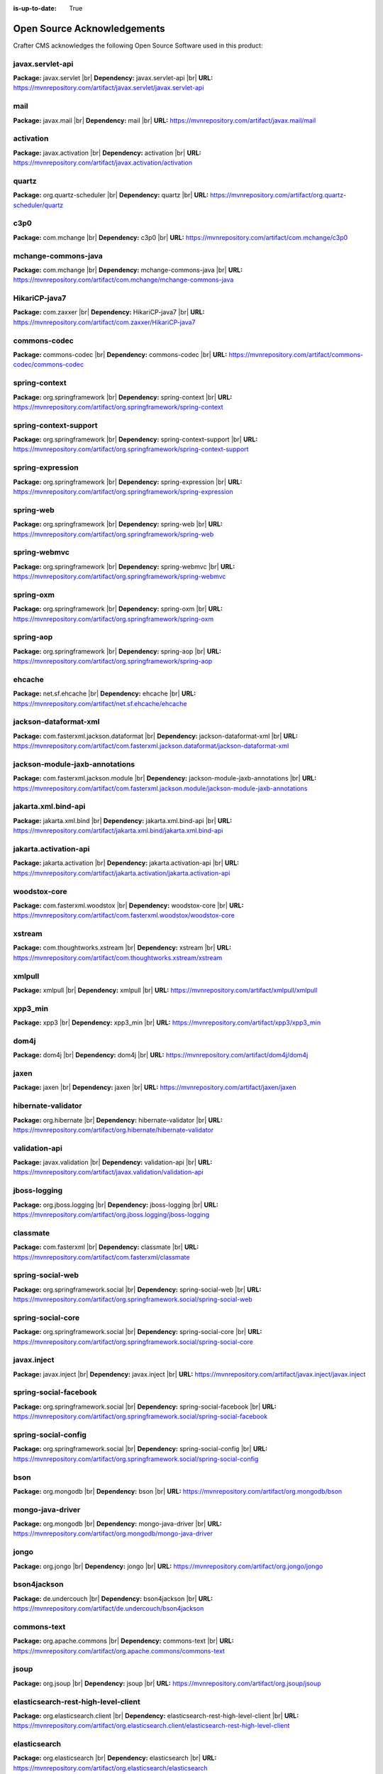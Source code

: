 :is-up-to-date: True

.. index:: Open Source Acknowledgements

.. _oss-acknowledgements:

Open Source Acknowledgements
============================
Crafter CMS acknowledges the following Open Source Software used in this product:

javax.servlet-api
^^^^^^^^^^^^^^^^^
**Package:** javax.servlet |br|
**Dependency:** javax.servlet-api |br|
**URL:** https://mvnrepository.com/artifact/javax.servlet/javax.servlet-api

mail
^^^^
**Package:** javax.mail |br|
**Dependency:** mail |br|
**URL:** https://mvnrepository.com/artifact/javax.mail/mail

activation
^^^^^^^^^^
**Package:** javax.activation |br|
**Dependency:** activation |br|
**URL:** https://mvnrepository.com/artifact/javax.activation/activation

quartz
^^^^^^
**Package:** org.quartz-scheduler |br|
**Dependency:** quartz |br|
**URL:** https://mvnrepository.com/artifact/org.quartz-scheduler/quartz

c3p0
^^^^
**Package:** com.mchange |br|
**Dependency:** c3p0 |br|
**URL:** https://mvnrepository.com/artifact/com.mchange/c3p0

mchange-commons-java
^^^^^^^^^^^^^^^^^^^^
**Package:** com.mchange |br|
**Dependency:** mchange-commons-java |br|
**URL:** https://mvnrepository.com/artifact/com.mchange/mchange-commons-java

HikariCP-java7
^^^^^^^^^^^^^^
**Package:** com.zaxxer |br|
**Dependency:** HikariCP-java7 |br|
**URL:** https://mvnrepository.com/artifact/com.zaxxer/HikariCP-java7

commons-codec
^^^^^^^^^^^^^
**Package:** commons-codec |br|
**Dependency:** commons-codec |br|
**URL:** https://mvnrepository.com/artifact/commons-codec/commons-codec

spring-context
^^^^^^^^^^^^^^
**Package:** org.springframework |br|
**Dependency:** spring-context |br|
**URL:** https://mvnrepository.com/artifact/org.springframework/spring-context

spring-context-support
^^^^^^^^^^^^^^^^^^^^^^
**Package:** org.springframework |br|
**Dependency:** spring-context-support |br|
**URL:** https://mvnrepository.com/artifact/org.springframework/spring-context-support

spring-expression
^^^^^^^^^^^^^^^^^
**Package:** org.springframework |br|
**Dependency:** spring-expression |br|
**URL:** https://mvnrepository.com/artifact/org.springframework/spring-expression

spring-web
^^^^^^^^^^
**Package:** org.springframework |br|
**Dependency:** spring-web |br|
**URL:** https://mvnrepository.com/artifact/org.springframework/spring-web

spring-webmvc
^^^^^^^^^^^^^
**Package:** org.springframework |br|
**Dependency:** spring-webmvc |br|
**URL:** https://mvnrepository.com/artifact/org.springframework/spring-webmvc

spring-oxm
^^^^^^^^^^
**Package:** org.springframework |br|
**Dependency:** spring-oxm |br|
**URL:** https://mvnrepository.com/artifact/org.springframework/spring-oxm

spring-aop
^^^^^^^^^^
**Package:** org.springframework |br|
**Dependency:** spring-aop |br|
**URL:** https://mvnrepository.com/artifact/org.springframework/spring-aop

ehcache
^^^^^^^
**Package:** net.sf.ehcache |br|
**Dependency:** ehcache |br|
**URL:** https://mvnrepository.com/artifact/net.sf.ehcache/ehcache

jackson-dataformat-xml
^^^^^^^^^^^^^^^^^^^^^^
**Package:** com.fasterxml.jackson.dataformat |br|
**Dependency:** jackson-dataformat-xml |br|
**URL:** https://mvnrepository.com/artifact/com.fasterxml.jackson.dataformat/jackson-dataformat-xml

jackson-module-jaxb-annotations
^^^^^^^^^^^^^^^^^^^^^^^^^^^^^^^
**Package:** com.fasterxml.jackson.module |br|
**Dependency:** jackson-module-jaxb-annotations |br|
**URL:** https://mvnrepository.com/artifact/com.fasterxml.jackson.module/jackson-module-jaxb-annotations

jakarta.xml.bind-api
^^^^^^^^^^^^^^^^^^^^
**Package:** jakarta.xml.bind |br|
**Dependency:** jakarta.xml.bind-api |br|
**URL:** https://mvnrepository.com/artifact/jakarta.xml.bind/jakarta.xml.bind-api

jakarta.activation-api
^^^^^^^^^^^^^^^^^^^^^^
**Package:** jakarta.activation |br|
**Dependency:** jakarta.activation-api |br|
**URL:** https://mvnrepository.com/artifact/jakarta.activation/jakarta.activation-api

woodstox-core
^^^^^^^^^^^^^
**Package:** com.fasterxml.woodstox |br|
**Dependency:** woodstox-core |br|
**URL:** https://mvnrepository.com/artifact/com.fasterxml.woodstox/woodstox-core

xstream
^^^^^^^
**Package:** com.thoughtworks.xstream |br|
**Dependency:** xstream |br|
**URL:** https://mvnrepository.com/artifact/com.thoughtworks.xstream/xstream

xmlpull
^^^^^^^
**Package:** xmlpull |br|
**Dependency:** xmlpull |br|
**URL:** https://mvnrepository.com/artifact/xmlpull/xmlpull

xpp3_min
^^^^^^^^
**Package:** xpp3 |br|
**Dependency:** xpp3_min |br|
**URL:** https://mvnrepository.com/artifact/xpp3/xpp3_min

dom4j
^^^^^
**Package:** dom4j |br|
**Dependency:** dom4j |br|
**URL:** https://mvnrepository.com/artifact/dom4j/dom4j

jaxen
^^^^^
**Package:** jaxen |br|
**Dependency:** jaxen |br|
**URL:** https://mvnrepository.com/artifact/jaxen/jaxen

hibernate-validator
^^^^^^^^^^^^^^^^^^^
**Package:** org.hibernate |br|
**Dependency:** hibernate-validator |br|
**URL:** https://mvnrepository.com/artifact/org.hibernate/hibernate-validator

validation-api
^^^^^^^^^^^^^^
**Package:** javax.validation |br|
**Dependency:** validation-api |br|
**URL:** https://mvnrepository.com/artifact/javax.validation/validation-api

jboss-logging
^^^^^^^^^^^^^
**Package:** org.jboss.logging |br|
**Dependency:** jboss-logging |br|
**URL:** https://mvnrepository.com/artifact/org.jboss.logging/jboss-logging

classmate
^^^^^^^^^
**Package:** com.fasterxml |br|
**Dependency:** classmate |br|
**URL:** https://mvnrepository.com/artifact/com.fasterxml/classmate

spring-social-web
^^^^^^^^^^^^^^^^^
**Package:** org.springframework.social |br|
**Dependency:** spring-social-web |br|
**URL:** https://mvnrepository.com/artifact/org.springframework.social/spring-social-web

spring-social-core
^^^^^^^^^^^^^^^^^^
**Package:** org.springframework.social |br|
**Dependency:** spring-social-core |br|
**URL:** https://mvnrepository.com/artifact/org.springframework.social/spring-social-core

javax.inject
^^^^^^^^^^^^
**Package:** javax.inject |br|
**Dependency:** javax.inject |br|
**URL:** https://mvnrepository.com/artifact/javax.inject/javax.inject

spring-social-facebook
^^^^^^^^^^^^^^^^^^^^^^
**Package:** org.springframework.social |br|
**Dependency:** spring-social-facebook |br|
**URL:** https://mvnrepository.com/artifact/org.springframework.social/spring-social-facebook

spring-social-config
^^^^^^^^^^^^^^^^^^^^
**Package:** org.springframework.social |br|
**Dependency:** spring-social-config |br|
**URL:** https://mvnrepository.com/artifact/org.springframework.social/spring-social-config

bson
^^^^
**Package:** org.mongodb |br|
**Dependency:** bson |br|
**URL:** https://mvnrepository.com/artifact/org.mongodb/bson

mongo-java-driver
^^^^^^^^^^^^^^^^^
**Package:** org.mongodb |br|
**Dependency:** mongo-java-driver |br|
**URL:** https://mvnrepository.com/artifact/org.mongodb/mongo-java-driver

jongo
^^^^^
**Package:** org.jongo |br|
**Dependency:** jongo |br|
**URL:** https://mvnrepository.com/artifact/org.jongo/jongo

bson4jackson
^^^^^^^^^^^^
**Package:** de.undercouch |br|
**Dependency:** bson4jackson |br|
**URL:** https://mvnrepository.com/artifact/de.undercouch/bson4jackson

commons-text
^^^^^^^^^^^^
**Package:** org.apache.commons |br|
**Dependency:** commons-text |br|
**URL:** https://mvnrepository.com/artifact/org.apache.commons/commons-text

jsoup
^^^^^
**Package:** org.jsoup |br|
**Dependency:** jsoup |br|
**URL:** https://mvnrepository.com/artifact/org.jsoup/jsoup

elasticsearch-rest-high-level-client
^^^^^^^^^^^^^^^^^^^^^^^^^^^^^^^^^^^^
**Package:** org.elasticsearch.client |br|
**Dependency:** elasticsearch-rest-high-level-client |br|
**URL:** https://mvnrepository.com/artifact/org.elasticsearch.client/elasticsearch-rest-high-level-client

elasticsearch
^^^^^^^^^^^^^
**Package:** org.elasticsearch |br|
**Dependency:** elasticsearch |br|
**URL:** https://mvnrepository.com/artifact/org.elasticsearch/elasticsearch

elasticsearch-core
^^^^^^^^^^^^^^^^^^
**Package:** org.elasticsearch |br|
**Dependency:** elasticsearch-core |br|
**URL:** https://mvnrepository.com/artifact/org.elasticsearch/elasticsearch-core

elasticsearch-secure-sm
^^^^^^^^^^^^^^^^^^^^^^^
**Package:** org.elasticsearch |br|
**Dependency:** elasticsearch-secure-sm |br|
**URL:** https://mvnrepository.com/artifact/org.elasticsearch/elasticsearch-secure-sm

elasticsearch-x-content
^^^^^^^^^^^^^^^^^^^^^^^
**Package:** org.elasticsearch |br|
**Dependency:** elasticsearch-x-content |br|
**URL:** https://mvnrepository.com/artifact/org.elasticsearch/elasticsearch-x-content

jackson-dataformat-smile
^^^^^^^^^^^^^^^^^^^^^^^^
**Package:** com.fasterxml.jackson.dataformat |br|
**Dependency:** jackson-dataformat-smile |br|
**URL:** https://mvnrepository.com/artifact/com.fasterxml.jackson.dataformat/jackson-dataformat-smile

jackson-dataformat-yaml
^^^^^^^^^^^^^^^^^^^^^^^
**Package:** com.fasterxml.jackson.dataformat |br|
**Dependency:** jackson-dataformat-yaml |br|
**URL:** https://mvnrepository.com/artifact/com.fasterxml.jackson.dataformat/jackson-dataformat-yaml

lucene-core
^^^^^^^^^^^
**Package:** org.apache.lucene |br|
**Dependency:** lucene-core |br|
**URL:** https://mvnrepository.com/artifact/org.apache.lucene/lucene-core

lucene-analyzers-common
^^^^^^^^^^^^^^^^^^^^^^^
**Package:** org.apache.lucene |br|
**Dependency:** lucene-analyzers-common |br|
**URL:** https://mvnrepository.com/artifact/org.apache.lucene/lucene-analyzers-common

lucene-backward-codecs
^^^^^^^^^^^^^^^^^^^^^^
**Package:** org.apache.lucene |br|
**Dependency:** lucene-backward-codecs |br|
**URL:** https://mvnrepository.com/artifact/org.apache.lucene/lucene-backward-codecs

lucene-grouping
^^^^^^^^^^^^^^^
**Package:** org.apache.lucene |br|
**Dependency:** lucene-grouping |br|
**URL:** https://mvnrepository.com/artifact/org.apache.lucene/lucene-grouping

lucene-highlighter
^^^^^^^^^^^^^^^^^^
**Package:** org.apache.lucene |br|
**Dependency:** lucene-highlighter |br|
**URL:** https://mvnrepository.com/artifact/org.apache.lucene/lucene-highlighter

lucene-join
^^^^^^^^^^^
**Package:** org.apache.lucene |br|
**Dependency:** lucene-join |br|
**URL:** https://mvnrepository.com/artifact/org.apache.lucene/lucene-join

lucene-memory
^^^^^^^^^^^^^
**Package:** org.apache.lucene |br|
**Dependency:** lucene-memory |br|
**URL:** https://mvnrepository.com/artifact/org.apache.lucene/lucene-memory

lucene-misc
^^^^^^^^^^^
**Package:** org.apache.lucene |br|
**Dependency:** lucene-misc |br|
**URL:** https://mvnrepository.com/artifact/org.apache.lucene/lucene-misc

lucene-queries
^^^^^^^^^^^^^^
**Package:** org.apache.lucene |br|
**Dependency:** lucene-queries |br|
**URL:** https://mvnrepository.com/artifact/org.apache.lucene/lucene-queries

lucene-queryparser
^^^^^^^^^^^^^^^^^^
**Package:** org.apache.lucene |br|
**Dependency:** lucene-queryparser |br|
**URL:** https://mvnrepository.com/artifact/org.apache.lucene/lucene-queryparser

lucene-sandbox
^^^^^^^^^^^^^^
**Package:** org.apache.lucene |br|
**Dependency:** lucene-sandbox |br|
**URL:** https://mvnrepository.com/artifact/org.apache.lucene/lucene-sandbox

lucene-spatial
^^^^^^^^^^^^^^
**Package:** org.apache.lucene |br|
**Dependency:** lucene-spatial |br|
**URL:** https://mvnrepository.com/artifact/org.apache.lucene/lucene-spatial

lucene-spatial-extras
^^^^^^^^^^^^^^^^^^^^^
**Package:** org.apache.lucene |br|
**Dependency:** lucene-spatial-extras |br|
**URL:** https://mvnrepository.com/artifact/org.apache.lucene/lucene-spatial-extras

lucene-spatial3d
^^^^^^^^^^^^^^^^
**Package:** org.apache.lucene |br|
**Dependency:** lucene-spatial3d |br|
**URL:** https://mvnrepository.com/artifact/org.apache.lucene/lucene-spatial3d

lucene-suggest
^^^^^^^^^^^^^^
**Package:** org.apache.lucene |br|
**Dependency:** lucene-suggest |br|
**URL:** https://mvnrepository.com/artifact/org.apache.lucene/lucene-suggest

elasticsearch-cli
^^^^^^^^^^^^^^^^^
**Package:** org.elasticsearch |br|
**Dependency:** elasticsearch-cli |br|
**URL:** https://mvnrepository.com/artifact/org.elasticsearch/elasticsearch-cli

jopt-simple
^^^^^^^^^^^
**Package:** net.sf.jopt-simple |br|
**Dependency:** jopt-simple |br|
**URL:** https://mvnrepository.com/artifact/net.sf.jopt-simple/jopt-simple

hppc
^^^^
**Package:** com.carrotsearch |br|
**Dependency:** hppc |br|
**URL:** https://mvnrepository.com/artifact/com.carrotsearch/hppc

t-digest
^^^^^^^^
**Package:** com.tdunning |br|
**Dependency:** t-digest |br|
**URL:** https://mvnrepository.com/artifact/com.tdunning/t-digest

HdrHistogram
^^^^^^^^^^^^
**Package:** org.hdrhistogram |br|
**Dependency:** HdrHistogram |br|
**URL:** https://mvnrepository.com/artifact/org.hdrhistogram/HdrHistogram

jna
^^^
**Package:** org.elasticsearch |br|
**Dependency:** jna |br|
**URL:** https://mvnrepository.com/artifact/org.elasticsearch/jna

elasticsearch-rest-client
^^^^^^^^^^^^^^^^^^^^^^^^^
**Package:** org.elasticsearch.client |br|
**Dependency:** elasticsearch-rest-client |br|
**URL:** https://mvnrepository.com/artifact/org.elasticsearch.client/elasticsearch-rest-client

httpasyncclient
^^^^^^^^^^^^^^^
**Package:** org.apache.httpcomponents |br|
**Dependency:** httpasyncclient |br|
**URL:** https://mvnrepository.com/artifact/org.apache.httpcomponents/httpasyncclient

httpcore-nio
^^^^^^^^^^^^
**Package:** org.apache.httpcomponents |br|
**Dependency:** httpcore-nio |br|
**URL:** https://mvnrepository.com/artifact/org.apache.httpcomponents/httpcore-nio

parent-join-client
^^^^^^^^^^^^^^^^^^
**Package:** org.elasticsearch.plugin |br|
**Dependency:** parent-join-client |br|
**URL:** https://mvnrepository.com/artifact/org.elasticsearch.plugin/parent-join-client

aggs-matrix-stats-client
^^^^^^^^^^^^^^^^^^^^^^^^
**Package:** org.elasticsearch.plugin |br|
**Dependency:** aggs-matrix-stats-client |br|
**URL:** https://mvnrepository.com/artifact/org.elasticsearch.plugin/aggs-matrix-stats-client

rank-eval-client
^^^^^^^^^^^^^^^^
**Package:** org.elasticsearch.plugin |br|
**Dependency:** rank-eval-client |br|
**URL:** https://mvnrepository.com/artifact/org.elasticsearch.plugin/rank-eval-client

lang-mustache-client
^^^^^^^^^^^^^^^^^^^^
**Package:** org.elasticsearch.plugin |br|
**Dependency:** lang-mustache-client |br|
**URL:** https://mvnrepository.com/artifact/org.elasticsearch.plugin/lang-mustache-client

compiler
^^^^^^^^
**Package:** com.github.spullara.mustache.java |br|
**Dependency:** compiler |br|
**URL:** https://mvnrepository.com/artifact/com.github.spullara.mustache.java/compiler

tika-parsers
^^^^^^^^^^^^
**Package:** org.apache.tika |br|
**Dependency:** tika-parsers |br|
**URL:** https://mvnrepository.com/artifact/org.apache.tika/tika-parsers

tika-core
^^^^^^^^^
**Package:** org.apache.tika |br|
**Dependency:** tika-core |br|
**URL:** https://mvnrepository.com/artifact/org.apache.tika/tika-core

jaxb-runtime
^^^^^^^^^^^^
**Package:** org.glassfish.jaxb |br|
**Dependency:** jaxb-runtime |br|
**URL:** https://mvnrepository.com/artifact/org.glassfish.jaxb/jaxb-runtime

txw2
^^^^
**Package:** org.glassfish.jaxb |br|
**Dependency:** txw2 |br|
**URL:** https://mvnrepository.com/artifact/org.glassfish.jaxb/txw2

istack-commons-runtime
^^^^^^^^^^^^^^^^^^^^^^
**Package:** com.sun.istack |br|
**Dependency:** istack-commons-runtime |br|
**URL:** https://mvnrepository.com/artifact/com.sun.istack/istack-commons-runtime

stax-ex
^^^^^^^
**Package:** org.jvnet.staxex |br|
**Dependency:** stax-ex |br|
**URL:** https://mvnrepository.com/artifact/org.jvnet.staxex/stax-ex

FastInfoset
^^^^^^^^^^^
**Package:** com.sun.xml.fastinfoset |br|
**Dependency:** FastInfoset |br|
**URL:** https://mvnrepository.com/artifact/com.sun.xml.fastinfoset/FastInfoset

jakarta.activation
^^^^^^^^^^^^^^^^^^
**Package:** com.sun.activation |br|
**Dependency:** jakarta.activation |br|
**URL:** https://mvnrepository.com/artifact/com.sun.activation/jakarta.activation

javax.annotation-api
^^^^^^^^^^^^^^^^^^^^
**Package:** javax.annotation |br|
**Dependency:** javax.annotation-api |br|
**URL:** https://mvnrepository.com/artifact/javax.annotation/javax.annotation-api

vorbis-java-tika
^^^^^^^^^^^^^^^^
**Package:** org.gagravarr |br|
**Dependency:** vorbis-java-tika |br|
**URL:** https://mvnrepository.com/artifact/org.gagravarr/vorbis-java-tika

jmatio
^^^^^^
**Package:** org.tallison |br|
**Dependency:** jmatio |br|
**URL:** https://mvnrepository.com/artifact/org.tallison/jmatio

apache-mime4j-core
^^^^^^^^^^^^^^^^^^
**Package:** org.apache.james |br|
**Dependency:** apache-mime4j-core |br|
**URL:** https://mvnrepository.com/artifact/org.apache.james/apache-mime4j-core

apache-mime4j-dom
^^^^^^^^^^^^^^^^^
**Package:** org.apache.james |br|
**Dependency:** apache-mime4j-dom |br|
**URL:** https://mvnrepository.com/artifact/org.apache.james/apache-mime4j-dom

xz
^^
**Package:** org.tukaani |br|
**Dependency:** xz |br|
**URL:** https://mvnrepository.com/artifact/org.tukaani/xz

parso
^^^^^
**Package:** com.epam |br|
**Dependency:** parso |br|
**URL:** https://mvnrepository.com/artifact/com.epam/parso

dec
^^^
**Package:** org.brotli |br|
**Dependency:** dec |br|
**URL:** https://mvnrepository.com/artifact/org.brotli/dec

pdfbox
^^^^^^
**Package:** org.apache.pdfbox |br|
**Dependency:** pdfbox |br|
**URL:** https://mvnrepository.com/artifact/org.apache.pdfbox/pdfbox

fontbox
^^^^^^^
**Package:** org.apache.pdfbox |br|
**Dependency:** fontbox |br|
**URL:** https://mvnrepository.com/artifact/org.apache.pdfbox/fontbox

pdfbox-tools
^^^^^^^^^^^^
**Package:** org.apache.pdfbox |br|
**Dependency:** pdfbox-tools |br|
**URL:** https://mvnrepository.com/artifact/org.apache.pdfbox/pdfbox-tools

jempbox
^^^^^^^
**Package:** org.apache.pdfbox |br|
**Dependency:** jempbox |br|
**URL:** https://mvnrepository.com/artifact/org.apache.pdfbox/jempbox

bcmail-jdk15on
^^^^^^^^^^^^^^
**Package:** org.bouncycastle |br|
**Dependency:** bcmail-jdk15on |br|
**URL:** https://mvnrepository.com/artifact/org.bouncycastle/bcmail-jdk15on

poi
^^^
**Package:** org.apache.poi |br|
**Dependency:** poi |br|
**URL:** https://mvnrepository.com/artifact/org.apache.poi/poi

commons-math3
^^^^^^^^^^^^^
**Package:** org.apache.commons |br|
**Dependency:** commons-math3 |br|
**URL:** https://mvnrepository.com/artifact/org.apache.commons/commons-math3

poi-scratchpad
^^^^^^^^^^^^^^
**Package:** org.apache.poi |br|
**Dependency:** poi-scratchpad |br|
**URL:** https://mvnrepository.com/artifact/org.apache.poi/poi-scratchpad

poi-ooxml
^^^^^^^^^
**Package:** org.apache.poi |br|
**Dependency:** poi-ooxml |br|
**URL:** https://mvnrepository.com/artifact/org.apache.poi/poi-ooxml

poi-ooxml-schemas
^^^^^^^^^^^^^^^^^
**Package:** org.apache.poi |br|
**Dependency:** poi-ooxml-schemas |br|
**URL:** https://mvnrepository.com/artifact/org.apache.poi/poi-ooxml-schemas

xmlbeans
^^^^^^^^
**Package:** org.apache.xmlbeans |br|
**Dependency:** xmlbeans |br|
**URL:** https://mvnrepository.com/artifact/org.apache.xmlbeans/xmlbeans

curvesapi
^^^^^^^^^
**Package:** com.github.virtuald |br|
**Dependency:** curvesapi |br|
**URL:** https://mvnrepository.com/artifact/com.github.virtuald/curvesapi

jackcess
^^^^^^^^
**Package:** com.healthmarketscience.jackcess |br|
**Dependency:** jackcess |br|
**URL:** https://mvnrepository.com/artifact/com.healthmarketscience.jackcess/jackcess

jackcess-encrypt
^^^^^^^^^^^^^^^^
**Package:** com.healthmarketscience.jackcess |br|
**Dependency:** jackcess-encrypt |br|
**URL:** https://mvnrepository.com/artifact/com.healthmarketscience.jackcess/jackcess-encrypt

isoparser
^^^^^^^^^
**Package:** com.googlecode.mp4parser |br|
**Dependency:** isoparser |br|
**URL:** https://mvnrepository.com/artifact/com.googlecode.mp4parser/isoparser

boilerpipe
^^^^^^^^^^
**Package:** de.l3s.boilerpipe |br|
**Dependency:** boilerpipe |br|
**URL:** https://mvnrepository.com/artifact/de.l3s.boilerpipe/boilerpipe

rome
^^^^
**Package:** com.rometools |br|
**Dependency:** rome |br|
**URL:** https://mvnrepository.com/artifact/com.rometools/rome

rome-utils
^^^^^^^^^^
**Package:** com.rometools |br|
**Dependency:** rome-utils |br|
**URL:** https://mvnrepository.com/artifact/com.rometools/rome-utils

vorbis-java-core
^^^^^^^^^^^^^^^^
**Package:** org.gagravarr |br|
**Dependency:** vorbis-java-core |br|
**URL:** https://mvnrepository.com/artifact/org.gagravarr/vorbis-java-core

juniversalchardet
^^^^^^^^^^^^^^^^^
**Package:** com.googlecode.juniversalchardet |br|
**Dependency:** juniversalchardet |br|
**URL:** https://mvnrepository.com/artifact/com.googlecode.juniversalchardet/juniversalchardet

jhighlight
^^^^^^^^^^
**Package:** org.codelibs |br|
**Dependency:** jhighlight |br|
**URL:** https://mvnrepository.com/artifact/org.codelibs/jhighlight

java-libpst
^^^^^^^^^^^
**Package:** com.pff |br|
**Dependency:** java-libpst |br|
**URL:** https://mvnrepository.com/artifact/com.pff/java-libpst

junrar
^^^^^^
**Package:** com.github.junrar |br|
**Dependency:** junrar |br|
**URL:** https://mvnrepository.com/artifact/com.github.junrar/junrar

cxf-rt-rs-client
^^^^^^^^^^^^^^^^
**Package:** org.apache.cxf |br|
**Dependency:** cxf-rt-rs-client |br|
**URL:** https://mvnrepository.com/artifact/org.apache.cxf/cxf-rt-rs-client

cxf-rt-frontend-jaxrs
^^^^^^^^^^^^^^^^^^^^^
**Package:** org.apache.cxf |br|
**Dependency:** cxf-rt-frontend-jaxrs |br|
**URL:** https://mvnrepository.com/artifact/org.apache.cxf/cxf-rt-frontend-jaxrs

jakarta.ws.rs-api
^^^^^^^^^^^^^^^^^
**Package:** jakarta.ws.rs |br|
**Dependency:** jakarta.ws.rs-api |br|
**URL:** https://mvnrepository.com/artifact/jakarta.ws.rs/jakarta.ws.rs-api

cxf-rt-security
^^^^^^^^^^^^^^^
**Package:** org.apache.cxf |br|
**Dependency:** cxf-rt-security |br|
**URL:** https://mvnrepository.com/artifact/org.apache.cxf/cxf-rt-security

commons-exec
^^^^^^^^^^^^
**Package:** org.apache.commons |br|
**Dependency:** commons-exec |br|
**URL:** https://mvnrepository.com/artifact/org.apache.commons/commons-exec

opennlp-tools
^^^^^^^^^^^^^
**Package:** org.apache.opennlp |br|
**Dependency:** opennlp-tools |br|
**URL:** https://mvnrepository.com/artifact/org.apache.opennlp/opennlp-tools

json-simple
^^^^^^^^^^^
**Package:** com.googlecode.json-simple |br|
**Dependency:** json-simple |br|
**URL:** https://mvnrepository.com/artifact/com.googlecode.json-simple/json-simple

openjson
^^^^^^^^
**Package:** com.github.openjson |br|
**Dependency:** openjson |br|
**URL:** https://mvnrepository.com/artifact/com.github.openjson/openjson

jul-to-slf4j
^^^^^^^^^^^^
**Package:** org.slf4j |br|
**Dependency:** jul-to-slf4j |br|
**URL:** https://mvnrepository.com/artifact/org.slf4j/jul-to-slf4j

netcdf4
^^^^^^^
**Package:** edu.ucar |br|
**Dependency:** netcdf4 |br|
**URL:** https://mvnrepository.com/artifact/edu.ucar/netcdf4

jdom2
^^^^^
**Package:** org.jdom |br|
**Dependency:** jdom2 |br|
**URL:** https://mvnrepository.com/artifact/org.jdom/jdom2

guava
^^^^^
**Package:** com.google.guava |br|
**Dependency:** guava |br|
**URL:** https://mvnrepository.com/artifact/com.google.guava/guava

failureaccess
^^^^^^^^^^^^^
**Package:** com.google.guava |br|
**Dependency:** failureaccess |br|
**URL:** https://mvnrepository.com/artifact/com.google.guava/failureaccess

listenablefuture
^^^^^^^^^^^^^^^^
**Package:** com.google.guava |br|
**Dependency:** listenablefuture |br|
**URL:** https://mvnrepository.com/artifact/com.google.guava/listenablefuture

j2objc-annotations
^^^^^^^^^^^^^^^^^^
**Package:** com.google.j2objc |br|
**Dependency:** j2objc-annotations |br|
**URL:** https://mvnrepository.com/artifact/com.google.j2objc/j2objc-annotations

animal-sniffer-annotations
^^^^^^^^^^^^^^^^^^^^^^^^^^
**Package:** org.codehaus.mojo |br|
**Dependency:** animal-sniffer-annotations |br|
**URL:** https://mvnrepository.com/artifact/org.codehaus.mojo/animal-sniffer-annotations

grib
^^^^
**Package:** edu.ucar |br|
**Dependency:** grib |br|
**URL:** https://mvnrepository.com/artifact/edu.ucar/grib

bzip2
^^^^^
**Package:** org.itadaki |br|
**Dependency:** bzip2 |br|
**URL:** https://mvnrepository.com/artifact/org.itadaki/bzip2

jna
^^^
**Package:** net.java.dev.jna |br|
**Dependency:** jna |br|
**URL:** https://mvnrepository.com/artifact/net.java.dev.jna/jna

cdm
^^^
**Package:** edu.ucar |br|
**Dependency:** cdm |br|
**URL:** https://mvnrepository.com/artifact/edu.ucar/cdm

udunits
^^^^^^^
**Package:** edu.ucar |br|
**Dependency:** udunits |br|
**URL:** https://mvnrepository.com/artifact/edu.ucar/udunits

ehcache-core
^^^^^^^^^^^^
**Package:** net.sf.ehcache |br|
**Dependency:** ehcache-core |br|
**URL:** https://mvnrepository.com/artifact/net.sf.ehcache/ehcache-core

httpservices
^^^^^^^^^^^^
**Package:** edu.ucar |br|
**Dependency:** httpservices |br|
**URL:** https://mvnrepository.com/artifact/edu.ucar/httpservices

commons-csv
^^^^^^^^^^^
**Package:** org.apache.commons |br|
**Dependency:** commons-csv |br|
**URL:** https://mvnrepository.com/artifact/org.apache.commons/commons-csv

sis-utility
^^^^^^^^^^^
**Package:** org.apache.sis.core |br|
**Dependency:** sis-utility |br|
**URL:** https://mvnrepository.com/artifact/org.apache.sis.core/sis-utility

unit-api
^^^^^^^^
**Package:** javax.measure |br|
**Dependency:** unit-api |br|
**URL:** https://mvnrepository.com/artifact/javax.measure/unit-api

sis-netcdf
^^^^^^^^^^
**Package:** org.apache.sis.storage |br|
**Dependency:** sis-netcdf |br|
**URL:** https://mvnrepository.com/artifact/org.apache.sis.storage/sis-netcdf

sis-storage
^^^^^^^^^^^
**Package:** org.apache.sis.storage |br|
**Dependency:** sis-storage |br|
**URL:** https://mvnrepository.com/artifact/org.apache.sis.storage/sis-storage

sis-feature
^^^^^^^^^^^
**Package:** org.apache.sis.core |br|
**Dependency:** sis-feature |br|
**URL:** https://mvnrepository.com/artifact/org.apache.sis.core/sis-feature

sis-referencing
^^^^^^^^^^^^^^^
**Package:** org.apache.sis.core |br|
**Dependency:** sis-referencing |br|
**URL:** https://mvnrepository.com/artifact/org.apache.sis.core/sis-referencing

sis-metadata
^^^^^^^^^^^^
**Package:** org.apache.sis.core |br|
**Dependency:** sis-metadata |br|
**URL:** https://mvnrepository.com/artifact/org.apache.sis.core/sis-metadata

geoapi
^^^^^^
**Package:** org.opengis |br|
**Dependency:** geoapi |br|
**URL:** https://mvnrepository.com/artifact/org.opengis/geoapi

sentiment-analysis-parser
^^^^^^^^^^^^^^^^^^^^^^^^^
**Package:** edu.usc.ir |br|
**Dependency:** sentiment-analysis-parser |br|
**URL:** https://mvnrepository.com/artifact/edu.usc.ir/sentiment-analysis-parser

jbig2-imageio
^^^^^^^^^^^^^
**Package:** org.apache.pdfbox |br|
**Dependency:** jbig2-imageio |br|
**URL:** https://mvnrepository.com/artifact/org.apache.pdfbox/jbig2-imageio

jai-imageio-core
^^^^^^^^^^^^^^^^
**Package:** com.github.jai-imageio |br|
**Dependency:** jai-imageio-core |br|
**URL:** https://mvnrepository.com/artifact/com.github.jai-imageio/jai-imageio-core

metadata-extractor
^^^^^^^^^^^^^^^^^^
**Package:** com.drewnoakes |br|
**Dependency:** metadata-extractor |br|
**URL:** https://mvnrepository.com/artifact/com.drewnoakes/metadata-extractor

xmpcore
^^^^^^^
**Package:** com.adobe.xmp |br|
**Dependency:** xmpcore |br|
**URL:** https://mvnrepository.com/artifact/com.adobe.xmp/xmpcore

commons-compress
^^^^^^^^^^^^^^^^
**Package:** org.apache.commons |br|
**Dependency:** commons-compress |br|
**URL:** https://mvnrepository.com/artifact/org.apache.commons/commons-compress

protobuf-java
^^^^^^^^^^^^^
**Package:** com.google.protobuf |br|
**Dependency:** protobuf-java |br|
**URL:** https://mvnrepository.com/artifact/com.google.protobuf/protobuf-java

stax2-api
^^^^^^^^^
**Package:** org.codehaus.woodstox |br|
**Dependency:** stax2-api |br|
**URL:** https://mvnrepository.com/artifact/org.codehaus.woodstox/stax2-api

httpclient
^^^^^^^^^^
**Package:** org.apache.httpcomponents |br|
**Dependency:** httpclient |br|
**URL:** https://mvnrepository.com/artifact/org.apache.httpcomponents/httpclient

httpcore
^^^^^^^^
**Package:** org.apache.httpcomponents |br|
**Dependency:** httpcore |br|
**URL:** https://mvnrepository.com/artifact/org.apache.httpcomponents/httpcore

commons-configuration2
^^^^^^^^^^^^^^^^^^^^^^
**Package:** org.apache.commons |br|
**Dependency:** commons-configuration2 |br|
**URL:** https://mvnrepository.com/artifact/org.apache.commons/commons-configuration2

cglib
^^^^^
**Package:** cglib |br|
**Dependency:** cglib |br|
**URL:** https://mvnrepository.com/artifact/cglib/cglib

groovy-all
^^^^^^^^^^
**Package:** org.codehaus.groovy |br|
**Dependency:** groovy-all |br|
**URL:** https://mvnrepository.com/artifact/org.codehaus.groovy/groovy-all

ivy
^^^
**Package:** org.apache.ivy |br|
**Dependency:** ivy |br|
**URL:** https://mvnrepository.com/artifact/org.apache.ivy/ivy

guava-collections
^^^^^^^^^^^^^^^^^
**Package:** com.google.guava |br|
**Dependency:** guava-collections |br|
**URL:** https://mvnrepository.com/artifact/com.google.guava/guava-collections

guava-annotations
^^^^^^^^^^^^^^^^^
**Package:** com.google.guava |br|
**Dependency:** guava-annotations |br|
**URL:** https://mvnrepository.com/artifact/com.google.guava/guava-annotations

guava-primitives
^^^^^^^^^^^^^^^^
**Package:** com.google.guava |br|
**Dependency:** guava-primitives |br|
**URL:** https://mvnrepository.com/artifact/com.google.guava/guava-primitives

guava-base
^^^^^^^^^^
**Package:** com.google.guava |br|
**Dependency:** guava-base |br|
**URL:** https://mvnrepository.com/artifact/com.google.guava/guava-base

findbugs
^^^^^^^^
**Package:** com.google.code.findbugs |br|
**Dependency:** findbugs |br|
**URL:** https://mvnrepository.com/artifact/com.google.code.findbugs/findbugs

jcip-annotations
^^^^^^^^^^^^^^^^
**Package:** net.jcip |br|
**Dependency:** jcip-annotations |br|
**URL:** https://mvnrepository.com/artifact/net.jcip/jcip-annotations

jsr305
^^^^^^
**Package:** com.google.code.findbugs |br|
**Dependency:** jsr305 |br|
**URL:** https://mvnrepository.com/artifact/com.google.code.findbugs/jsr305

bcel-findbugs
^^^^^^^^^^^^^
**Package:** com.google.code.findbugs |br|
**Dependency:** bcel-findbugs |br|
**URL:** https://mvnrepository.com/artifact/com.google.code.findbugs/bcel-findbugs

jFormatString
^^^^^^^^^^^^^
**Package:** com.google.code.findbugs |br|
**Dependency:** jFormatString |br|
**URL:** https://mvnrepository.com/artifact/com.google.code.findbugs/jFormatString

asm-debug-all
^^^^^^^^^^^^^
**Package:** org.ow2.asm |br|
**Dependency:** asm-debug-all |br|
**URL:** https://mvnrepository.com/artifact/org.ow2.asm/asm-debug-all

asm-commons
^^^^^^^^^^^
**Package:** org.ow2.asm |br|
**Dependency:** asm-commons |br|
**URL:** https://mvnrepository.com/artifact/org.ow2.asm/asm-commons

asm-tree
^^^^^^^^
**Package:** org.ow2.asm |br|
**Dependency:** asm-tree |br|
**URL:** https://mvnrepository.com/artifact/org.ow2.asm/asm-tree

AppleJavaExtensions
^^^^^^^^^^^^^^^^^^^
**Package:** com.apple |br|
**Dependency:** AppleJavaExtensions |br|
**URL:** https://mvnrepository.com/artifact/com.apple/AppleJavaExtensions

caffeine
^^^^^^^^
**Package:** com.github.ben-manes.caffeine |br|
**Dependency:** caffeine |br|
**URL:** https://mvnrepository.com/artifact/com.github.ben-manes.caffeine/caffeine

checker-qual
^^^^^^^^^^^^
**Package:** org.checkerframework |br|
**Dependency:** checker-qual |br|
**URL:** https://mvnrepository.com/artifact/org.checkerframework/checker-qual

error_prone_annotations
^^^^^^^^^^^^^^^^^^^^^^^
**Package:** com.google.errorprone |br|
**Dependency:** error_prone_annotations |br|
**URL:** https://mvnrepository.com/artifact/com.google.errorprone/error_prone_annotations

commons-lang3
^^^^^^^^^^^^^
**Package:** org.apache.commons |br|
**Dependency:** commons-lang3 |br|
**URL:** https://mvnrepository.com/artifact/org.apache.commons/commons-lang3

commons-collections4
^^^^^^^^^^^^^^^^^^^^
**Package:** org.apache.commons |br|
**Dependency:** commons-collections4 |br|
**URL:** https://mvnrepository.com/artifact/org.apache.commons/commons-collections4

gmongo
^^^^^^
**Package:** com.gmongo |br|
**Dependency:** gmongo |br|
**URL:** https://mvnrepository.com/artifact/com.gmongo/gmongo

rome
^^^^
**Package:** rome |br|
**Dependency:** rome |br|
**URL:** https://mvnrepository.com/artifact/rome/rome

jdom
^^^^
**Package:** jdom |br|
**Dependency:** jdom |br|
**URL:** https://mvnrepository.com/artifact/jdom/jdom

urlrewritefilter
^^^^^^^^^^^^^^^^
**Package:** org.tuckey |br|
**Dependency:** urlrewritefilter |br|
**URL:** https://mvnrepository.com/artifact/org.tuckey/urlrewritefilter

log4j-api
^^^^^^^^^
**Package:** org.apache.logging.log4j |br|
**Dependency:** log4j-api |br|
**URL:** https://mvnrepository.com/artifact/org.apache.logging.log4j/log4j-api

log4j-core
^^^^^^^^^^
**Package:** org.apache.logging.log4j |br|
**Dependency:** log4j-core |br|
**URL:** https://mvnrepository.com/artifact/org.apache.logging.log4j/log4j-core

log4j-web
^^^^^^^^^
**Package:** org.apache.logging.log4j |br|
**Dependency:** log4j-web |br|
**URL:** https://mvnrepository.com/artifact/org.apache.logging.log4j/log4j-web

log4j-slf4j-impl
^^^^^^^^^^^^^^^^
**Package:** org.apache.logging.log4j |br|
**Dependency:** log4j-slf4j-impl |br|
**URL:** https://mvnrepository.com/artifact/org.apache.logging.log4j/log4j-slf4j-impl

bcpg-jdk15on
^^^^^^^^^^^^
**Package:** org.bouncycastle |br|
**Dependency:** bcpg-jdk15on |br|
**URL:** https://mvnrepository.com/artifact/org.bouncycastle/bcpg-jdk15on

jackson-dataformat-cbor
^^^^^^^^^^^^^^^^^^^^^^^
**Package:** com.fasterxml.jackson.dataformat |br|
**Dependency:** jackson-dataformat-cbor |br|
**URL:** https://mvnrepository.com/artifact/com.fasterxml.jackson.dataformat/jackson-dataformat-cbor

graphql-java
^^^^^^^^^^^^
**Package:** com.graphql-java |br|
**Dependency:** graphql-java |br|
**URL:** https://mvnrepository.com/artifact/com.graphql-java/graphql-java

antlr4-runtime
^^^^^^^^^^^^^^
**Package:** org.antlr |br|
**Dependency:** antlr4-runtime |br|
**URL:** https://mvnrepository.com/artifact/org.antlr/antlr4-runtime

java-dataloader
^^^^^^^^^^^^^^^
**Package:** com.graphql-java |br|
**Dependency:** java-dataloader |br|
**URL:** https://mvnrepository.com/artifact/com.graphql-java/java-dataloader

reactive-streams
^^^^^^^^^^^^^^^^
**Package:** org.reactivestreams |br|
**Dependency:** reactive-streams |br|
**URL:** https://mvnrepository.com/artifact/org.reactivestreams/reactive-streams

graphql-java-extended-scalars
^^^^^^^^^^^^^^^^^^^^^^^^^^^^^
**Package:** com.graphql-java |br|
**Dependency:** graphql-java-extended-scalars |br|
**URL:** https://mvnrepository.com/artifact/com.graphql-java/graphql-java-extended-scalars

smiley-http-proxy-servlet
^^^^^^^^^^^^^^^^^^^^^^^^^
**Package:** org.mitre.dsmiley.httpproxy |br|
**Dependency:** smiley-http-proxy-servlet |br|
**URL:** https://mvnrepository.com/artifact/org.mitre.dsmiley.httpproxy/smiley-http-proxy-servlet

commons-collections
^^^^^^^^^^^^^^^^^^^
**Package:** commons-collections |br|
**Dependency:** commons-collections |br|
**URL:** https://mvnrepository.com/artifact/commons-collections/commons-collections

commons-beanutils
^^^^^^^^^^^^^^^^^
**Package:** commons-beanutils |br|
**Dependency:** commons-beanutils |br|
**URL:** https://mvnrepository.com/artifact/commons-beanutils/commons-beanutils

aspectjrt
^^^^^^^^^
**Package:** org.aspectj |br|
**Dependency:** aspectjrt |br|
**URL:** https://mvnrepository.com/artifact/org.aspectj/aspectjrt

aspectjweaver
^^^^^^^^^^^^^
**Package:** org.aspectj |br|
**Dependency:** aspectjweaver |br|
**URL:** https://mvnrepository.com/artifact/org.aspectj/aspectjweaver

jackson-annotations
^^^^^^^^^^^^^^^^^^^
**Package:** com.fasterxml.jackson.core |br|
**Dependency:** jackson-annotations |br|
**URL:** https://mvnrepository.com/artifact/com.fasterxml.jackson.core/jackson-annotations

ibatis-sqlmap
^^^^^^^^^^^^^
**Package:** org.apache.ibatis |br|
**Dependency:** ibatis-sqlmap |br|
**URL:** https://mvnrepository.com/artifact/org.apache.ibatis/ibatis-sqlmap

mybatis-spring
^^^^^^^^^^^^^^
**Package:** org.mybatis |br|
**Dependency:** mybatis-spring |br|
**URL:** https://mvnrepository.com/artifact/org.mybatis/mybatis-spring

mybatis
^^^^^^^
**Package:** org.mybatis |br|
**Dependency:** mybatis |br|
**URL:** https://mvnrepository.com/artifact/org.mybatis/mybatis

spring-jdbc
^^^^^^^^^^^
**Package:** org.springframework |br|
**Dependency:** spring-jdbc |br|
**URL:** https://mvnrepository.com/artifact/org.springframework/spring-jdbc

spring-beans
^^^^^^^^^^^^
**Package:** org.springframework |br|
**Dependency:** spring-beans |br|
**URL:** https://mvnrepository.com/artifact/org.springframework/spring-beans

spring-core
^^^^^^^^^^^
**Package:** org.springframework |br|
**Dependency:** spring-core |br|
**URL:** https://mvnrepository.com/artifact/org.springframework/spring-core

spring-tx
^^^^^^^^^
**Package:** org.springframework |br|
**Dependency:** spring-tx |br|
**URL:** https://mvnrepository.com/artifact/org.springframework/spring-tx

spring-security-core
^^^^^^^^^^^^^^^^^^^^
**Package:** org.springframework.security |br|
**Dependency:** spring-security-core |br|
**URL:** https://mvnrepository.com/artifact/org.springframework.security/spring-security-core

aopalliance
^^^^^^^^^^^
**Package:** aopalliance |br|
**Dependency:** aopalliance |br|
**URL:** https://mvnrepository.com/artifact/aopalliance/aopalliance

spring-security-config
^^^^^^^^^^^^^^^^^^^^^^
**Package:** org.springframework.security |br|
**Dependency:** spring-security-config |br|
**URL:** https://mvnrepository.com/artifact/org.springframework.security/spring-security-config

spring-security-web
^^^^^^^^^^^^^^^^^^^
**Package:** org.springframework.security |br|
**Dependency:** spring-security-web |br|
**URL:** https://mvnrepository.com/artifact/org.springframework.security/spring-security-web

jta
^^^
**Package:** javax.transaction |br|
**Dependency:** jta |br|
**URL:** https://mvnrepository.com/artifact/javax.transaction/jta

commons-dbcp2
^^^^^^^^^^^^^
**Package:** org.apache.commons |br|
**Dependency:** commons-dbcp2 |br|
**URL:** https://mvnrepository.com/artifact/org.apache.commons/commons-dbcp2

commons-pool2
^^^^^^^^^^^^^
**Package:** org.apache.commons |br|
**Dependency:** commons-pool2 |br|
**URL:** https://mvnrepository.com/artifact/org.apache.commons/commons-pool2

commons-logging
^^^^^^^^^^^^^^^
**Package:** commons-logging |br|
**Dependency:** commons-logging |br|
**URL:** https://mvnrepository.com/artifact/commons-logging/commons-logging

json-lib
^^^^^^^^
**Package:** net.sf.json-lib |br|
**Dependency:** json-lib |br|
**URL:** https://mvnrepository.com/artifact/net.sf.json-lib/json-lib

commons-lang
^^^^^^^^^^^^
**Package:** commons-lang |br|
**Dependency:** commons-lang |br|
**URL:** https://mvnrepository.com/artifact/commons-lang/commons-lang

ezmorph
^^^^^^^
**Package:** net.sf.ezmorph |br|
**Dependency:** ezmorph |br|
**URL:** https://mvnrepository.com/artifact/net.sf.ezmorph/ezmorph

freemarker
^^^^^^^^^^
**Package:** org.freemarker |br|
**Dependency:** freemarker |br|
**URL:** https://mvnrepository.com/artifact/org.freemarker/freemarker

commons-fileupload
^^^^^^^^^^^^^^^^^^
**Package:** commons-fileupload |br|
**Dependency:** commons-fileupload |br|
**URL:** https://mvnrepository.com/artifact/commons-fileupload/commons-fileupload

org.eclipse.jgit
^^^^^^^^^^^^^^^^
**Package:** org.eclipse.jgit |br|
**Dependency:** org.eclipse.jgit |br|
**URL:** https://mvnrepository.com/artifact/org.eclipse.jgit/org.eclipse.jgit

jsch
^^^^
**Package:** com.jcraft |br|
**Dependency:** jsch |br|
**URL:** https://mvnrepository.com/artifact/com.jcraft/jsch

jzlib
^^^^^
**Package:** com.jcraft |br|
**Dependency:** jzlib |br|
**URL:** https://mvnrepository.com/artifact/com.jcraft/jzlib

JavaEWAH
^^^^^^^^
**Package:** com.googlecode.javaewah |br|
**Dependency:** JavaEWAH |br|
**URL:** https://mvnrepository.com/artifact/com.googlecode.javaewah/JavaEWAH

testng
^^^^^^
**Package:** org.testng |br|
**Dependency:** testng |br|
**URL:** https://mvnrepository.com/artifact/org.testng/testng

jcommander
^^^^^^^^^^
**Package:** com.beust |br|
**Dependency:** jcommander |br|
**URL:** https://mvnrepository.com/artifact/com.beust/jcommander

bsh
^^^
**Package:** org.beanshell |br|
**Dependency:** bsh |br|
**URL:** https://mvnrepository.com/artifact/org.beanshell/bsh

mockito-all
^^^^^^^^^^^
**Package:** org.mockito |br|
**Dependency:** mockito-all |br|
**URL:** https://mvnrepository.com/artifact/org.mockito/mockito-all

commons-io
^^^^^^^^^^
**Package:** commons-io |br|
**Dependency:** commons-io |br|
**URL:** https://mvnrepository.com/artifact/commons-io/commons-io

snakeyaml
^^^^^^^^^
**Package:** org.yaml |br|
**Dependency:** snakeyaml |br|
**URL:** https://mvnrepository.com/artifact/org.yaml/snakeyaml

rest-assured
^^^^^^^^^^^^
**Package:** com.jayway.restassured |br|
**Dependency:** rest-assured |br|
**URL:** https://mvnrepository.com/artifact/com.jayway.restassured/rest-assured

groovy
^^^^^^
**Package:** org.codehaus.groovy |br|
**Dependency:** groovy |br|
**URL:** https://mvnrepository.com/artifact/org.codehaus.groovy/groovy

groovy-xml
^^^^^^^^^^
**Package:** org.codehaus.groovy |br|
**Dependency:** groovy-xml |br|
**URL:** https://mvnrepository.com/artifact/org.codehaus.groovy/groovy-xml

httpmime
^^^^^^^^
**Package:** org.apache.httpcomponents |br|
**Dependency:** httpmime |br|
**URL:** https://mvnrepository.com/artifact/org.apache.httpcomponents/httpmime

hamcrest-core
^^^^^^^^^^^^^
**Package:** org.hamcrest |br|
**Dependency:** hamcrest-core |br|
**URL:** https://mvnrepository.com/artifact/org.hamcrest/hamcrest-core

hamcrest-library
^^^^^^^^^^^^^^^^
**Package:** org.hamcrest |br|
**Dependency:** hamcrest-library |br|
**URL:** https://mvnrepository.com/artifact/org.hamcrest/hamcrest-library

tagsoup
^^^^^^^
**Package:** org.ccil.cowan.tagsoup |br|
**Dependency:** tagsoup |br|
**URL:** https://mvnrepository.com/artifact/org.ccil.cowan.tagsoup/tagsoup

json-path
^^^^^^^^^
**Package:** com.jayway.restassured |br|
**Dependency:** json-path |br|
**URL:** https://mvnrepository.com/artifact/com.jayway.restassured/json-path

groovy-json
^^^^^^^^^^^
**Package:** org.codehaus.groovy |br|
**Dependency:** groovy-json |br|
**URL:** https://mvnrepository.com/artifact/org.codehaus.groovy/groovy-json

rest-assured-common
^^^^^^^^^^^^^^^^^^^
**Package:** com.jayway.restassured |br|
**Dependency:** rest-assured-common |br|
**URL:** https://mvnrepository.com/artifact/com.jayway.restassured/rest-assured-common

xml-path
^^^^^^^^
**Package:** com.jayway.restassured |br|
**Dependency:** xml-path |br|
**URL:** https://mvnrepository.com/artifact/com.jayway.restassured/xml-path

spring-test
^^^^^^^^^^^
**Package:** org.springframework |br|
**Dependency:** spring-test |br|
**URL:** https://mvnrepository.com/artifact/org.springframework/spring-test

exec
^^^^
**Package:** ch.vorburger.exec |br|
**Dependency:** exec |br|
**URL:** https://mvnrepository.com/artifact/ch.vorburger.exec/exec

mariadb-java-client
^^^^^^^^^^^^^^^^^^^
**Package:** org.mariadb.jdbc |br|
**Dependency:** mariadb-java-client |br|
**URL:** https://mvnrepository.com/artifact/org.mariadb.jdbc/mariadb-java-client

jcl-over-slf4j
^^^^^^^^^^^^^^
**Package:** org.slf4j |br|
**Dependency:** jcl-over-slf4j |br|
**URL:** https://mvnrepository.com/artifact/org.slf4j/jcl-over-slf4j

slf4j-api
^^^^^^^^^
**Package:** org.slf4j |br|
**Dependency:** slf4j-api |br|
**URL:** https://mvnrepository.com/artifact/org.slf4j/slf4j-api

spring-ldap-core
^^^^^^^^^^^^^^^^
**Package:** org.springframework.ldap |br|
**Dependency:** spring-ldap-core |br|
**URL:** https://mvnrepository.com/artifact/org.springframework.ldap/spring-ldap-core

spring-security-ldap
^^^^^^^^^^^^^^^^^^^^
**Package:** org.springframework.security |br|
**Dependency:** spring-security-ldap |br|
**URL:** https://mvnrepository.com/artifact/org.springframework.security/spring-security-ldap

spring-data-commons
^^^^^^^^^^^^^^^^^^^
**Package:** org.springframework.data |br|
**Dependency:** spring-data-commons |br|
**URL:** https://mvnrepository.com/artifact/org.springframework.data/spring-data-commons

chemistry-opencmis-client-impl
^^^^^^^^^^^^^^^^^^^^^^^^^^^^^^
**Package:** org.apache.chemistry.opencmis |br|
**Dependency:** chemistry-opencmis-client-impl |br|
**URL:** https://mvnrepository.com/artifact/org.apache.chemistry.opencmis/chemistry-opencmis-client-impl

chemistry-opencmis-client-api
^^^^^^^^^^^^^^^^^^^^^^^^^^^^^
**Package:** org.apache.chemistry.opencmis |br|
**Dependency:** chemistry-opencmis-client-api |br|
**URL:** https://mvnrepository.com/artifact/org.apache.chemistry.opencmis/chemistry-opencmis-client-api

chemistry-opencmis-commons-api
^^^^^^^^^^^^^^^^^^^^^^^^^^^^^^
**Package:** org.apache.chemistry.opencmis |br|
**Dependency:** chemistry-opencmis-commons-api |br|
**URL:** https://mvnrepository.com/artifact/org.apache.chemistry.opencmis/chemistry-opencmis-commons-api

chemistry-opencmis-commons-impl
^^^^^^^^^^^^^^^^^^^^^^^^^^^^^^^
**Package:** org.apache.chemistry.opencmis |br|
**Dependency:** chemistry-opencmis-commons-impl |br|
**URL:** https://mvnrepository.com/artifact/org.apache.chemistry.opencmis/chemistry-opencmis-commons-impl

woodstox-core-asl
^^^^^^^^^^^^^^^^^
**Package:** org.codehaus.woodstox |br|
**Dependency:** woodstox-core-asl |br|
**URL:** https://mvnrepository.com/artifact/org.codehaus.woodstox/woodstox-core-asl

chemistry-opencmis-client-bindings
^^^^^^^^^^^^^^^^^^^^^^^^^^^^^^^^^^
**Package:** org.apache.chemistry.opencmis |br|
**Dependency:** chemistry-opencmis-client-bindings |br|
**URL:** https://mvnrepository.com/artifact/org.apache.chemistry.opencmis/chemistry-opencmis-client-bindings

cxf-rt-frontend-jaxws
^^^^^^^^^^^^^^^^^^^^^
**Package:** org.apache.cxf |br|
**Dependency:** cxf-rt-frontend-jaxws |br|
**URL:** https://mvnrepository.com/artifact/org.apache.cxf/cxf-rt-frontend-jaxws

xml-resolver
^^^^^^^^^^^^
**Package:** xml-resolver |br|
**Dependency:** xml-resolver |br|
**URL:** https://mvnrepository.com/artifact/xml-resolver/xml-resolver

asm
^^^
**Package:** org.ow2.asm |br|
**Dependency:** asm |br|
**URL:** https://mvnrepository.com/artifact/org.ow2.asm/asm

cxf-core
^^^^^^^^
**Package:** org.apache.cxf |br|
**Dependency:** cxf-core |br|
**URL:** https://mvnrepository.com/artifact/org.apache.cxf/cxf-core

xmlschema-core
^^^^^^^^^^^^^^
**Package:** org.apache.ws.xmlschema |br|
**Dependency:** xmlschema-core |br|
**URL:** https://mvnrepository.com/artifact/org.apache.ws.xmlschema/xmlschema-core

cxf-rt-bindings-soap
^^^^^^^^^^^^^^^^^^^^
**Package:** org.apache.cxf |br|
**Dependency:** cxf-rt-bindings-soap |br|
**URL:** https://mvnrepository.com/artifact/org.apache.cxf/cxf-rt-bindings-soap

cxf-rt-wsdl
^^^^^^^^^^^
**Package:** org.apache.cxf |br|
**Dependency:** cxf-rt-wsdl |br|
**URL:** https://mvnrepository.com/artifact/org.apache.cxf/cxf-rt-wsdl

cxf-rt-databinding-jaxb
^^^^^^^^^^^^^^^^^^^^^^^
**Package:** org.apache.cxf |br|
**Dependency:** cxf-rt-databinding-jaxb |br|
**URL:** https://mvnrepository.com/artifact/org.apache.cxf/cxf-rt-databinding-jaxb

jaxb-impl
^^^^^^^^^
**Package:** com.sun.xml.bind |br|
**Dependency:** jaxb-impl |br|
**URL:** https://mvnrepository.com/artifact/com.sun.xml.bind/jaxb-impl

jaxb-core
^^^^^^^^^
**Package:** com.sun.xml.bind |br|
**Dependency:** jaxb-core |br|
**URL:** https://mvnrepository.com/artifact/com.sun.xml.bind/jaxb-core

cxf-rt-bindings-xml
^^^^^^^^^^^^^^^^^^^
**Package:** org.apache.cxf |br|
**Dependency:** cxf-rt-bindings-xml |br|
**URL:** https://mvnrepository.com/artifact/org.apache.cxf/cxf-rt-bindings-xml

cxf-rt-frontend-simple
^^^^^^^^^^^^^^^^^^^^^^
**Package:** org.apache.cxf |br|
**Dependency:** cxf-rt-frontend-simple |br|
**URL:** https://mvnrepository.com/artifact/org.apache.cxf/cxf-rt-frontend-simple

cxf-rt-ws-addr
^^^^^^^^^^^^^^
**Package:** org.apache.cxf |br|
**Dependency:** cxf-rt-ws-addr |br|
**URL:** https://mvnrepository.com/artifact/org.apache.cxf/cxf-rt-ws-addr

cxf-rt-transports-http
^^^^^^^^^^^^^^^^^^^^^^
**Package:** org.apache.cxf |br|
**Dependency:** cxf-rt-transports-http |br|
**URL:** https://mvnrepository.com/artifact/org.apache.cxf/cxf-rt-transports-http

cxf-rt-ws-policy
^^^^^^^^^^^^^^^^
**Package:** org.apache.cxf |br|
**Dependency:** cxf-rt-ws-policy |br|
**URL:** https://mvnrepository.com/artifact/org.apache.cxf/cxf-rt-ws-policy

wsdl4j
^^^^^^
**Package:** wsdl4j |br|
**Dependency:** wsdl4j |br|
**URL:** https://mvnrepository.com/artifact/wsdl4j/wsdl4j

neethi
^^^^^^
**Package:** org.apache.neethi |br|
**Dependency:** neethi |br|
**URL:** https://mvnrepository.com/artifact/org.apache.neethi/neethi

jackson-datatype-jsr310
^^^^^^^^^^^^^^^^^^^^^^^
**Package:** com.fasterxml.jackson.datatype |br|
**Dependency:** jackson-datatype-jsr310 |br|
**URL:** https://mvnrepository.com/artifact/com.fasterxml.jackson.datatype/jackson-datatype-jsr310

jackson-core
^^^^^^^^^^^^
**Package:** com.fasterxml.jackson.core |br|
**Dependency:** jackson-core |br|
**URL:** https://mvnrepository.com/artifact/com.fasterxml.jackson.core/jackson-core

jackson-databind
^^^^^^^^^^^^^^^^
**Package:** com.fasterxml.jackson.core |br|
**Dependency:** jackson-databind |br|
**URL:** https://mvnrepository.com/artifact/com.fasterxml.jackson.core/jackson-databind

aws-java-sdk-s3
^^^^^^^^^^^^^^^
**Package:** com.amazonaws |br|
**Dependency:** aws-java-sdk-s3 |br|
**URL:** https://mvnrepository.com/artifact/com.amazonaws/aws-java-sdk-s3

aws-java-sdk-kms
^^^^^^^^^^^^^^^^
**Package:** com.amazonaws |br|
**Dependency:** aws-java-sdk-kms |br|
**URL:** https://mvnrepository.com/artifact/com.amazonaws/aws-java-sdk-kms

aws-java-sdk-core
^^^^^^^^^^^^^^^^^
**Package:** com.amazonaws |br|
**Dependency:** aws-java-sdk-core |br|
**URL:** https://mvnrepository.com/artifact/com.amazonaws/aws-java-sdk-core

ion-java
^^^^^^^^
**Package:** software.amazon.ion |br|
**Dependency:** ion-java |br|
**URL:** https://mvnrepository.com/artifact/software.amazon.ion/ion-java

joda-time
^^^^^^^^^
**Package:** joda-time |br|
**Dependency:** joda-time |br|
**URL:** https://mvnrepository.com/artifact/joda-time/joda-time

jmespath-java
^^^^^^^^^^^^^
**Package:** com.amazonaws |br|
**Dependency:** jmespath-java |br|
**URL:** https://mvnrepository.com/artifact/com.amazonaws/jmespath-java

aws-java-sdk-elastictranscoder
^^^^^^^^^^^^^^^^^^^^^^^^^^^^^^
**Package:** com.amazonaws |br|
**Dependency:** aws-java-sdk-elastictranscoder |br|
**URL:** https://mvnrepository.com/artifact/com.amazonaws/aws-java-sdk-elastictranscoder

aws-java-sdk-mediaconvert
^^^^^^^^^^^^^^^^^^^^^^^^^
**Package:** com.amazonaws |br|
**Dependency:** aws-java-sdk-mediaconvert |br|
**URL:** https://mvnrepository.com/artifact/com.amazonaws/aws-java-sdk-mediaconvert

box-java-sdk
^^^^^^^^^^^^
**Package:** com.box |br|
**Dependency:** box-java-sdk |br|
**URL:** https://mvnrepository.com/artifact/com.box/box-java-sdk

minimal-json
^^^^^^^^^^^^
**Package:** com.eclipsesource.minimal-json |br|
**Dependency:** minimal-json |br|
**URL:** https://mvnrepository.com/artifact/com.eclipsesource.minimal-json/minimal-json

jose4j
^^^^^^
**Package:** org.bitbucket.b_c |br|
**Dependency:** jose4j |br|
**URL:** https://mvnrepository.com/artifact/org.bitbucket.b_c/jose4j

sardine
^^^^^^^
**Package:** com.github.lookfirst |br|
**Dependency:** sardine |br|
**URL:** https://mvnrepository.com/artifact/com.github.lookfirst/sardine

Saxon-HE
^^^^^^^^
**Package:** net.sf.saxon |br|
**Dependency:** Saxon-HE |br|
**URL:** https://mvnrepository.com/artifact/net.sf.saxon/Saxon-HE

bcpkix-jdk15on
^^^^^^^^^^^^^^
**Package:** org.bouncycastle |br|
**Dependency:** bcpkix-jdk15on |br|
**URL:** https://mvnrepository.com/artifact/org.bouncycastle/bcpkix-jdk15on

bcprov-jdk15on
^^^^^^^^^^^^^^
**Package:** org.bouncycastle |br|
**Dependency:** bcprov-jdk15on |br|
**URL:** https://mvnrepository.com/artifact/org.bouncycastle/bcprov-jdk15on

tinify
^^^^^^
**Package:** com.tinify |br|
**Dependency:** tinify |br|
**URL:** https://mvnrepository.com/artifact/com.tinify/tinify

okhttp
^^^^^^
**Package:** com.squareup.okhttp3 |br|
**Dependency:** okhttp |br|
**URL:** https://mvnrepository.com/artifact/com.squareup.okhttp3/okhttp

okio
^^^^
**Package:** com.squareup.okio |br|
**Dependency:** okio |br|
**URL:** https://mvnrepository.com/artifact/com.squareup.okio/okio

gson
^^^^
**Package:** com.google.code.gson |br|
**Dependency:** gson |br|
**URL:** https://mvnrepository.com/artifact/com.google.code.gson/gson

nekohtml
^^^^^^^^
**Package:** net.sourceforge.nekohtml |br|
**Dependency:** nekohtml |br|
**URL:** https://mvnrepository.com/artifact/net.sourceforge.nekohtml/nekohtml

xercesImpl
^^^^^^^^^^
**Package:** xerces |br|
**Dependency:** xercesImpl |br|
**URL:** https://mvnrepository.com/artifact/xerces/xercesImpl

xml-apis
^^^^^^^^
**Package:** xml-apis |br|
**Dependency:** xml-apis |br|
**URL:** https://mvnrepository.com/artifact/xml-apis/xml-apis

